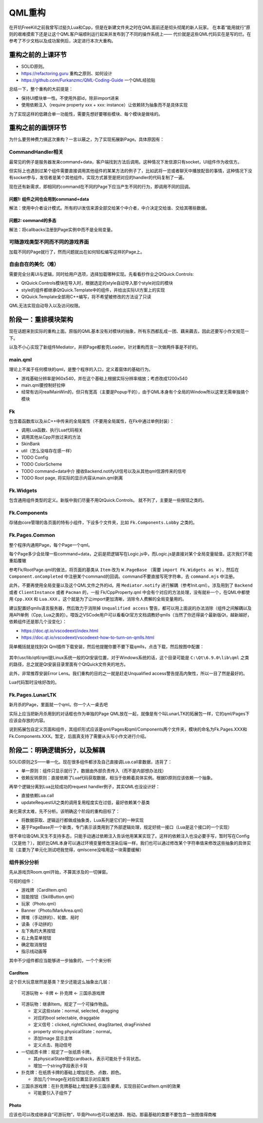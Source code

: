 QML重构
==========

在开坑FreeKill之前我曾写过挺久Lua和Cpp，但是在新建文件夹之时在QML面前还是彻头彻尾的新人玩家。
在本着“能用就行”原则的艰难摸索下还是让这个QML客户端顺利运行起来并发布到了不同的操作系统上——
代价就是这些QML代码实在是写的烂。在参考了不少文档以及成功案例后，决定进行本次大重构。

重构之前的上课环节
--------------------

- SOLID原则。
- https://refactoring.guru 重构之原则、如何设计
- https://github.com/Furkanzmc/QML-Coding-Guide 一个QML经验贴

总结一下，整个重构的大前提是：

- 保持UI模块单一性。不使用外部id，除非import进来
- 使用依赖注入（require property xxx + xxx: instance）让依赖转为抽象而不是具体实现

为了实现这样的低耦合单一功能性，需要先想好要哪些模块、每个模块是做啥的。

重构之前的画饼环节
---------------------

为什么要劳神费力搞这次重构？一言以蔽之，为了实现拓展新Page。具体原因有：

CommandHandler相关
~~~~~~~~~~~~~~~~~~~~~

最常见的例子是服务器发来command+data，客户端找到方法后调用。这种情况下发信源只有socket，UI组件作为收信方。

但实际上也遇到过某个组件需要直接调用其他组件的某某方法的例子了，比如武将一览或者聊天中播放配音的事情，这种情况下没有socket参与，发信者是某个其他组件。实现方式甚至是把对应的handler的代码复制了一遍。

现在还有新需求，即相同的command在不同的Page下应当产生不同的行为，即调用不同的回调。

问题1: 组件之间也会用到command+data
+++++++++++++++++++++++++++++++++++++

解法：使用中介者设计模式。所有的UI发信来源全部交给某个中介者，中介决定交给谁、交给其哪些数据。

问题2: command的多态
+++++++++++++++++++++++

解法：将callbacks注册到Page实例中而不是全局变量。

可随游戏类型不同而不同的游戏界面
~~~~~~~~~~~~~~~~~~~~~~~~~~~~~~~~~~~~

加载不同的Page就行了，然而问题就出在如何轻松编写这样的Page上。

自由自在的美化（难）
~~~~~~~~~~~~~~~~~~~~~~~~

需要完全分离UI与逻辑，同时给用户选项，选择加载哪种实现。先看看抄作业之QtQuick.Controls:

- QtQuick.Controls模块在导入时，根据选定的style自动导入那个style对应的模块
- style的组件都继承QtQuick.Template中的组件，并给出实际UI方案上的实现
- QtQuick.Template全部用C++编写，将不希望被修改的方法设了只读

QML无法实现自动导入以及访问权限。

阶段一：重排模块架构
-------------------------

现在话题来到实际的重构上面。原版的QML基本没有对模块的抽象，所有东西都乱成一团、藕来藕去，因此还要写小作文规范一下。

以及不小心实现了新组件Mediator，并把Page都套壳Loader。针对重构而言一次做两件事是不好的。

main.qml
~~~~~~~~~~~~

理论上不属于任何模块的qml，是整个程序的入口，定义着窗体的基础行为。

- 游戏基础分辨率是960x540，并在这个基础上根据实际分辨率缩放；考虑改成1200x540
- main.qml要控制好拉伸
- 经常有访问realMainWin的，但只有宽高（主要是Popup干的），由于QML本身有个全局的Window所以这里无需单独搞个模块

Fk
~~~~~~~~~

包含着函数库以及从C++中传来的全局属性（不要用全局属性，在Fk中通过单例封装）：

- 调用Lua函数、执行Lua代码相关
- 调用其他从Cpp开放过来的方法
- SkinBank
- util（怎么没啥存在感一样）
- TODO Config
- TODO ColorScheme
- TODO command+data中介 接收Backend.notifyUI信号以及从其他qml信源传来的信号
- TODO Root page, 将实际的显示内容从main.qml剥离

Fk.Widgets
~~~~~~~~~~~~~~

包含通用组件类型的定义。新版中我们尽量不用QtQuick.Controls。
就不列了，主要是一些按钮之类的。

Fk.Components
~~~~~~~~~~~~~~~~~~~~

存储由core管理的各页面的特有小组件，下设多个文件夹，比如 ``Fk.Components.Lobby`` 之类的。

Fk.Pages.Common
~~~~~~~~~~~~~~~~~~~~

整个程序内通用Page，每个Page一个qml。

每个Page多少会处理一些command+data，之前是把逻辑写在Logic.js中，而Logic.js是直接对某个全局变量赋值，这次我们不能重蹈覆辙

参考Fk/RootPage.qml的做法，将页面的基类从 ``Item`` 改为 ``W.PageBase`` （需要 ``import Fk.Widgets as W`` ），然后在 ``Component.onCompleted`` 中注册某个command的回调。command不要直接写死字符串，去 ``command.mjs`` 中注册。

此外，不要再使用全局变量以及这个QML文件之外的id。用 ``Mediator.notify`` 进行解耦（参考Init.qml）。涉及用到了 ``Backend`` 或者 ``ClientInstance`` 或者 ``Pacman`` 的，一般 Fk/CppProperty.qml 中会有个对应的方法处理，没有就补一个，在QML中都使用 ``Cpp.XXX`` 和 ``Lua.XXX`` 。这个就是为了让import更加清晰，消除令人费解的全局变量用的。

建议配置好qmlls语言服务器，然后致力于消除掉 ``Unqualified access`` 警告，都可以用上面说的办法消除（组件之间解耦以及用API单例（Cpp, Lua之类的）。喂饭之VSCode用户可以看看Qt官方文档调教好qmlls（当然了你还得装个最新版Qt，越新越好，依赖组件还是那几个没变化）：

- https://doc.qt.io/vscodeext/index.html
- https://doc.qt.io/vscodeext/vscodeext-how-to-turn-on-qmlls.html

简单概括就是找到Qt Qml插件下载安装，然后他提醒你要不要下载qmlls，点击下载，然后按图中配置：

.. figure:: pic/vscode-qmlls.jpg
   :align: center

其中/usr/lib/qt6/qml是Linux系统一般的Qt安装位置，对于Windows系统的话，这个目录可能是 ``C:\Qt\6.9.0\lib\qml`` 之类的路径，总之就是Qt安装目录里面有个QtQuick文件夹的地方。

此外，非常推荐安装Error Lens。我们重构的目的之一就是赶走Unqualified access警告提高内聚性，所以一目了然是最好的。

Lua代码暂时没啥好改的。

Fk.Pages.LunarLTK
~~~~~~~~~~~~~~~~~~~~~~

新月杀的Page，里面就一个qml。你一个人一桌去吧

实际上应当把新月杀用到的对话框也作为单独的Page QML放在一起，就像是有个叫LunarLTK的拓展包一样，它的qml/Pages下应该会存放的内容。

说到拓展包自定义页面和组件，其组织形式应该是qml/Pages和qml/Components两个文件夹，模块的命名为Fk.Pages.XXX和Fk.Components.XXX。暂定，后面真支持了需要从头写小作文进行介绍。

阶段二：明确逻辑拆分，以及解耦
----------------------------------

SOLID原则之S——单一化。现在很多组件都涉及自己直接调Lua.call拿数据，违背了：

- 单一原则：组件只显示就行了，数据由外部负责传入（而不是内部想办法找）
- 依赖反转原则：直接依赖了Lua代码获取数据，相当于依赖着具体实例。根据D原则应该依赖一个抽象。

再举个逻辑分离到Lua比较成功的request handler例子，其实QML也没设计好：

- 直接依赖Lua.call
- updateRequestUI之类的调用复用程度实在过低，最好依赖某个基类

美化需求太难，先不分析。该明确这个阶段的重构目标了：

- 将数据获取、逻辑运行都做成抽象类，Lua系列是它们的一种实现
- 基于PageBase开一个新类，专门表示该类用到了外部逻辑处理，规定好统一接口（Lua是这个接口的一个实现）

很不幸垃圾QML天生不支持多态，只能手动通过依赖注入告诉他用某某实现了。这样的依赖注入也没必要手写，暂时写在Config（又是他？），就好比QML本身可以通过环境变量修改渲染后端一样，我们也可以通过修改某个字符串值来修改这些抽象的具体实现（主要为了单元化测试吧我觉得，qmlscene没啥用这一块需要缓解）

组件拆分分析
~~~~~~~~~~~~~~

先从游戏页Room.qml开始，不算其涉及的一切弹窗。

可视的组件：

- 游戏牌（CardItem.qml）
- 技能按钮（SkillButton.qml）
- 玩家（Photo.qml）
- Banner（Photo/MarkArea.qml）
- 牌堆（手动拼的）、轮数、局时
- 读条（手动拼的）
- 左下角的大黑按钮
- 右上角菜单按钮
- 确定取消按钮
- 指示线动画等

其中不少组件都应当能够进一步抽象的，一个个来分析

CardItem
++++++++++++

这个巨大玩意居然是基类？至少还能这么抽象出几层：

    可游玩物 <- 卡牌 <- 扑克牌 <- 三国杀游戏牌

- 可游玩物：继承Item。规定了一个可操作物品。

  - 定义这些state：normal, selected, dragging
  - 对应的bool selectable, draggable 
  - 定义信号：clicked, rightClicked, dragStarted, dragFinished
  - property string physicalState：normal。
  - 添加Image 显示主体
  - 定义点击、拖动信号

- 一切纸质卡牌：规定了一张纸质卡牌。

  - 其physicalState增加cardback，表示可能处于卡背状态。
  - 增加一个string字段表示卡背

- 扑克牌：在纸质卡牌的基础上增加花色、点数、颜色。

  - 添加几个Image在对应位置显示对应属性

- 三国杀游戏牌：在扑克牌基础上增加更多三国杀要素，实现目前CardItem.qml的效果

  - 可能要引入子组件了

Photo
+++++++++

应该也可以改成继承自“可游玩物”，毕竟Photo也可以被选择、拖动。那最基础的类要不要包含一张图值得商榷
